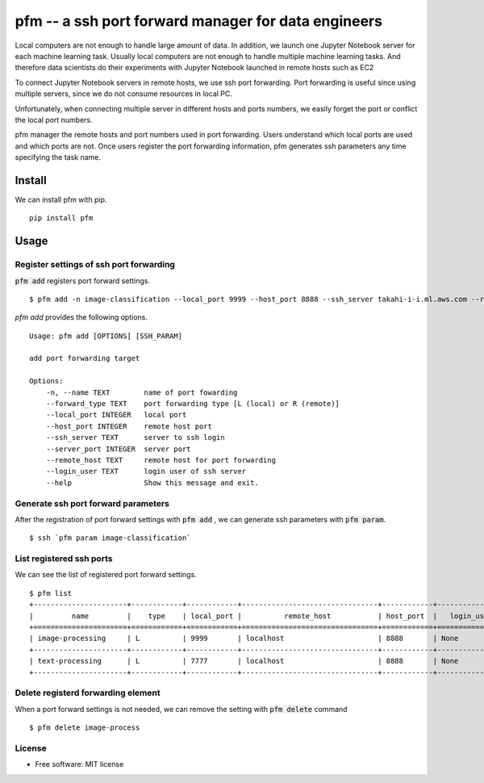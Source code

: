 =====================================================
pfm -- a ssh port forward manager for data engineers
=====================================================

Local computers are not enough to handle large amount of data.
In addition, we launch one Jupyter Notebook server for each machine learning task.
Usually local computers are not enough to handle multiple machine learning tasks.
And therefore data scientists do their experiments with Jupyter Notebook
launched in remote hosts such as EC2

To connect Jupyter Notebook servers in remote hosts, we use ssh port forwarding.
Port forwarding is useful since using multiple servers, since we do not consume resources in local PC.

Unfortunately, when connecting multiple server in different hosts and ports numbers, we easily forget
the port or conflict the local port numbers.

pfm manager the remote hosts and port numbers used in port forwarding. Users understand which local
ports are used and which ports are not. Once users register the port forwarding information, pfm generates
ssh parameters any time specifying the task name.

Install
=======

We can install pfm with pip.

::

    pip install pfm


Usage
=====

Register settings of ssh port forwarding
-----------------------------------------

:code:`pfm add` registers port forward settings.

::

    $ pfm add -n image-classification --local_port 9999 --host_port 8888 --ssh_server takahi-i-i.ml.aws.com --remote_host localhost

`pfm add` provides the following options.

::

    Usage: pfm add [OPTIONS] [SSH_PARAM]

    add port forwarding target

    Options:
        -n, --name TEXT        name of port fowarding
        --forward_type TEXT    port forwarding type [L (local) or R (remote)]
        --local_port INTEGER   local port
        --host_port INTEGER    remote host port
        --ssh_server TEXT      server to ssh login
        --server_port INTEGER  server port
        --remote_host TEXT     remote host for port forwarding
        --login_user TEXT      login user of ssh server
        --help                 Show this message and exit.

Generate ssh port forward parameters
-------------------------------------


After the registration of port forward settings with :code:`pfm add` , we can generate ssh parameters with :code:`pfm param`.

::

    $ ssh `pfm param image-classification`


List registered ssh ports
--------------------------

We can see the list of registered port forward settings.

::

    $ pfm list
    +----------------------+------------+------------+--------------------------------+------------+-----------------+--------------------------------+--------------+
    |         name         |    type    | local_port |          remote_host           | host_port  |   login_user    |           ssh_server           | server_port  |
    +======================+============+============+================================+============+=================+================================+==============+
    | image-processing     | L          | 9999       | localhost                      | 8888       | None            | my-ml-instance.aws.com         |              |
    +----------------------+------------+------------+--------------------------------+------------+-----------------+--------------------------------+--------------+
    | text-processing      | L          | 7777       | localhost                      | 8888       | None            | my-ml-instance-2.aws.com       |              |
    +----------------------+------------+------------+--------------------------------+------------+-----------------+--------------------------------+--------------+

Delete registerd forwarding element
-----------------------------------

When a port forward settings is not needed, we can remove the setting with :code:`pfm delete` command

::

    $ pfm delete image-process


License
--------

* Free software: MIT license
